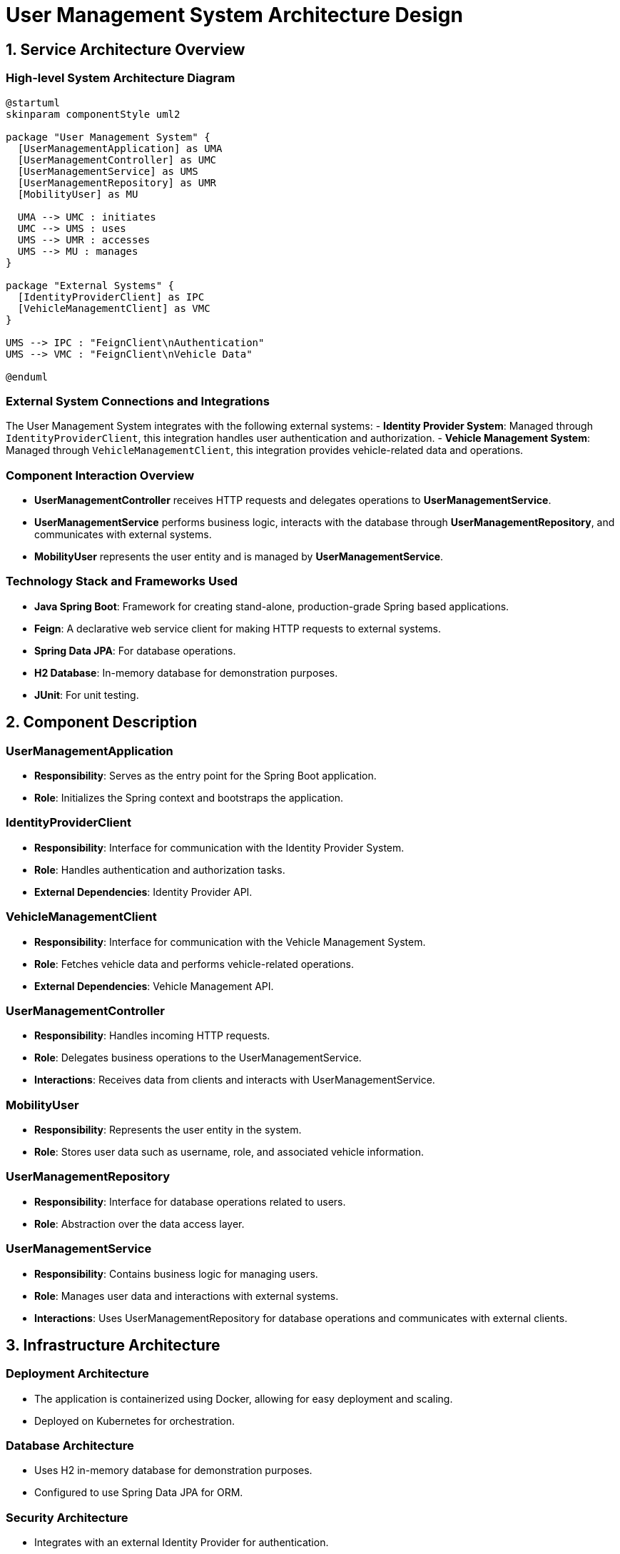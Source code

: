 = User Management System Architecture Design

== 1. Service Architecture Overview

=== High-level System Architecture Diagram

[plantuml, "system_architecture_diagram", png]
----
@startuml
skinparam componentStyle uml2

package "User Management System" {
  [UserManagementApplication] as UMA
  [UserManagementController] as UMC
  [UserManagementService] as UMS
  [UserManagementRepository] as UMR
  [MobilityUser] as MU

  UMA --> UMC : initiates
  UMC --> UMS : uses
  UMS --> UMR : accesses
  UMS --> MU : manages
}

package "External Systems" {
  [IdentityProviderClient] as IPC
  [VehicleManagementClient] as VMC
}

UMS --> IPC : "FeignClient\nAuthentication"
UMS --> VMC : "FeignClient\nVehicle Data"

@enduml
----

=== External System Connections and Integrations

The User Management System integrates with the following external systems:
- **Identity Provider System**: Managed through `IdentityProviderClient`, this integration handles user authentication and authorization.
- **Vehicle Management System**: Managed through `VehicleManagementClient`, this integration provides vehicle-related data and operations.

=== Component Interaction Overview

- **UserManagementController** receives HTTP requests and delegates operations to **UserManagementService**.
- **UserManagementService** performs business logic, interacts with the database through **UserManagementRepository**, and communicates with external systems.
- **MobilityUser** represents the user entity and is managed by **UserManagementService**.

=== Technology Stack and Frameworks Used

- **Java Spring Boot**: Framework for creating stand-alone, production-grade Spring based applications.
- **Feign**: A declarative web service client for making HTTP requests to external systems.
- **Spring Data JPA**: For database operations.
- **H2 Database**: In-memory database for demonstration purposes.
- **JUnit**: For unit testing.

== 2. Component Description

=== UserManagementApplication

- **Responsibility**: Serves as the entry point for the Spring Boot application.
- **Role**: Initializes the Spring context and bootstraps the application.

=== IdentityProviderClient

- **Responsibility**: Interface for communication with the Identity Provider System.
- **Role**: Handles authentication and authorization tasks.
- **External Dependencies**: Identity Provider API.

=== VehicleManagementClient

- **Responsibility**: Interface for communication with the Vehicle Management System.
- **Role**: Fetches vehicle data and performs vehicle-related operations.
- **External Dependencies**: Vehicle Management API.

=== UserManagementController

- **Responsibility**: Handles incoming HTTP requests.
- **Role**: Delegates business operations to the UserManagementService.
- **Interactions**: Receives data from clients and interacts with UserManagementService.

=== MobilityUser

- **Responsibility**: Represents the user entity in the system.
- **Role**: Stores user data such as username, role, and associated vehicle information.

=== UserManagementRepository

- **Responsibility**: Interface for database operations related to users.
- **Role**: Abstraction over the data access layer.

=== UserManagementService

- **Responsibility**: Contains business logic for managing users.
- **Role**: Manages user data and interactions with external systems.
- **Interactions**: Uses UserManagementRepository for database operations and communicates with external clients.

== 3. Infrastructure Architecture

=== Deployment Architecture

- The application is containerized using Docker, allowing for easy deployment and scaling.
- Deployed on Kubernetes for orchestration.

=== Database Architecture

- Uses H2 in-memory database for demonstration purposes.
- Configured to use Spring Data JPA for ORM.

=== Security Architecture

- Integrates with an external Identity Provider for authentication.
- Uses Spring Security for securing endpoints.

=== Network Architecture

- Deployed within a VPC for isolation.
- Uses API Gateway for managing incoming requests and routing them to appropriate services.

== 4. System Context

=== External Systems and Their Interfaces

- **Identity Provider System**: Provides RESTful APIs for authentication and user management.
- **Vehicle Management System**: Offers RESTful APIs for vehicle information and management.

=== Data Flow Between Systems

- User data flows from **UserManagementController** to **UserManagementService**, then to either **UserManagementRepository** or external systems like Identity Provider and Vehicle Management.

=== Authentication and Authorization Flows at System Level

- Authentication is handled via the Identity Provider.
- Authorization checks are performed at the controller level using Spring Security based on user roles and permissions.

This architecture document provides a comprehensive overview of the User Management System, focusing on system design, component interactions, and integration with external systems.